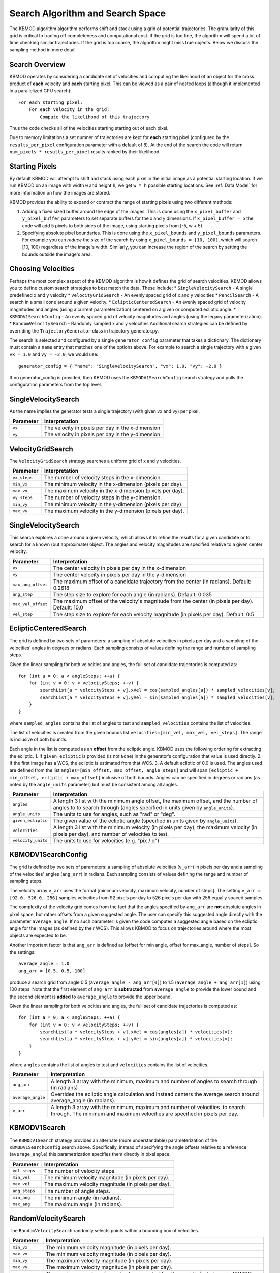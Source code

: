 Search Algorithm and Search Space
=================================

The KBMOD algorithm algorithm performs shift and stack using a grid of potential trajectories. The granularity of this grid is critical to trading off completeness and computational cost. If the grid is too fine, the algorithm will spend a lot of time checking similar trajectories. If the grid is too coarse, the algorithm might miss true objects. Below we discuss the sampling method in more detail.

Search Overview
---------------

KBMOD operates by considering a candidate set of velocities and computing the likelihood of an object for the cross product of **each** velocity and **each** starting pixel. This can be viewed as a pair of nested loops (although it implemented in a parallelized GPU search)::

    For each starting pixel:
        For each velocity in the grid:
            Compute the likelihood of this trajectory

Thus the code checks all of the velocities starting starting out of each pixel.

Due to memory limitations a set numner of trajectories are kept for **each** starting pixel (configured by the ``results_per_pixel`` configuration
parameter with a default of 8). At the end of the search the code will return ``num_pixels * results_per_pixel`` results ranked by their likelihood.

Starting Pixels
---------------

By default KBMOD will attempt to shift and stack using each pixel in the initial image as a potential starting location. If we run KBMOD on an image with width ``w`` and height ``h``, we get ``w * h`` possible starting locations. See :ref:`Data Model` for more information on how the images are stored.

KBMOD provides the ability to expand or contract the range of starting pixels using two different methods:

1. Adding a fixed sized buffer around the edge of the images. This is done using the ``x_pixel_buffer`` and ``y_pixel_buffer`` parameters to set separate buffers for the x and y dimensions. If ``x_pixel_buffer = 5`` the code will add 5 pixels to both sides of the image, using starting pixels from [-5, w + 5).
2. Specifying absolute pixel boundaries. This is done using the ``x_pixel_bounds`` and ``y_pixel_bounds`` parameters. For example you can *reduce* the size of the search by using ``x_pixel_bounds = [10, 100]``, which will search [10, 100) regardless of the image's width. Similarly, you can increase the region of the search by setting the bounds outside the image's area.

Choosing Velocities
-------------------

Perhaps the most complex aspect of the KBMOD algorithm is how it defines the grid of search velocities. KBMOD allows you to define custom search strategies to best match the data. These include:
* ``SingleVelocitySearch`` - A single predefined x and y velocity
* ``VelocityGridSearch`` - An evenly spaced grid of x and y velocities
* ``PencilSearch`` - A search in a small cone around a given velocity.
* ``EclipticCenteredSearch`` - An evenly spaced grid of velocity magnitudes and angles (using a current parameterization) centered on a given or computed ecliptic angle.
* ``KBMODV1SearchConfig`` - An evenly spaced grid of velocity magnitudes and angles (using the legacy parameterization).
* ``RandomVelocitySearch`` - Randomly sampled x and y velocities
Additional search strategies can be defined by overriding the ``TrajectoryGenerator`` class in trajectory_generator.py.

The search is selected and configured by a single ``generator_config`` parameter that takes a dictionary. The dictionary must contain a ``name`` entry that matches one of the options above. For example to search a single trajectory with a given ``vx = 1.0`` and ``vy = -2.0``, we would use::

    generator_config = { "name": "SingleVelocitySearch", "vx": 1.0, "vy": -2.0 }

If no generator_config is provided, then KBMOD uses the ``KBMODV1SearchConfig`` search strategy and pulls the configuration parameters from the top level.

SingleVelocitySearch
--------------------

As the name implies the generator tests a single trajectory (with given vx and vy) per pixel.

+------------------------+---------------------------------------------------+
| **Parameter**          | **Interpretation**                                |
+------------------------+---------------------------------------------------+
| ``vx``                 | The velocity in pixels per day in the x-dimension |
+------------------------+---------------------------------------------------+
| ``vy``                 | The velocity in pixels per day in the y-dimension |
+------------------------+---------------------------------------------------+

VelocityGridSearch
------------------

The ``VelocityGridSearch`` strategy searches a uniform grid of x and y velocities.

+------------------------+-----------------------------------------------------------+
| **Parameter**          | **Interpretation**                                        |
+------------------------+-----------------------------------------------------------+
| ``vx_steps``           | The number of velocity steps in the x-dimension.          |
+------------------------+-----------------------------------------------------------+
| ``min_vx``             | The minimum velocity in the x-dimension (pixels per day). |
+------------------------+-----------------------------------------------------------+
| ``max_vx``             | The maximum velocity in the x-dimension (pixels per day). |
+------------------------+-----------------------------------------------------------+
| ``vy_steps``           | The number of velocity steps in the y-dimension.          |
+------------------------+-----------------------------------------------------------+
| ``min_vy``             | The minimum velocity in the y-dimension (pixels per day). |
+------------------------+-----------------------------------------------------------+
| ``max_vy``             | The maximum velocity in the y-dimension (pixels per day). |
+------------------------+-----------------------------------------------------------+

SingleVelocitySearch
--------------------

This search explores a cone around a given velocity, which allows it to refine the results for a given candidate or to search for a known (but approximate) object. The angles and velocity magnitudes are specified relative to a given center velocity.

+------------------------+----------------------------------------------------------+
| **Parameter**          | **Interpretation**                                       |
+------------------------+----------------------------------------------------------+
| ``vx``                 | The center velocity in pixels per day in the x-dimension |
+------------------------+----------------------------------------------------------+
| ``vy``                 | The center velocity in pixels per day in the y-dimension |
+------------------------+----------------------------------------------------------+
| ``max_ang_offset``     | The maximum offset of a candidate trajectory from the    |
|                        | center (in radians). Default: 0.2618                     |
+------------------------+----------------------------------------------------------+
| ``ang_step``           | The step size to explore for each angle (in radians).    |
|                        | Default: 0.035                                           |
+------------------------+----------------------------------------------------------+
| ``max_vel_offset``     | The maximum offset of the velocity's magnitude from the  |
|                        | center (in pixels per day). Default: 10.0                |
+------------------------+----------------------------------------------------------+
| ``vel_step``           | The step size to explore for each velocity magnitude     |
|                        | (in pixels per day). Default: 0.5                        |
+------------------------+----------------------------------------------------------+


EclipticCenteredSearch
----------------------

The grid is defined by two sets of parameters: a sampling of absolute velocities in pixels per day and a sampling of the velocities' angles in degrees or radians. Each sampling consists of values defining the range and number of sampling steps. 

Given the linear sampling for both velocities and angles, the full set of candidate trajectories is computed as::


    for (int a = 0; a < angleSteps; ++a) {
        for (int v = 0; v < velocitySteps; ++v) {
            searchList[a * velocitySteps + v].xVel = cos(sampled_angles[a]) * sampled_velocities[v];
            searchList[a * velocitySteps + v].yVel = sin(sampled_angles[a]) * sampled_velocities[v];
        }
    }

where ``sampled_angles`` contains the list of angles to test and ``sampled_velocities`` contains the list of velocities. 

The list of velocities is created from the given bounds list ``velocities=[min_vel, max_vel, vel_steps]``. The range is inclusive of both bounds.

Each angle in the list is computed as an **offset** from the ecliptic angle. KBMOD uses the following ordering for extracting the ecliptic.
1. If ``given_ecliptic`` is provided (is not ``None``) in the generator’s configuration that value is used directly.
2. If the first image has a WCS, the ecliptic is estimated from that WCS.
3. A default ecliptic of 0.0 is used.
The angles used are defined from the list ``angles=[min_offset, max_offset, angle_steps]`` and will span ``[ecliptic + min_offset, ecliptic + max_offset]`` inclusive of both bounds. Angles can be specified in degrees or radians (as noted by the ``angle_units`` parameter) but must be consistent among all angles.


+------------------------+------------------------------------------------------+
| **Parameter**          | **Interpretation**                                   |
+------------------------+------------------------------------------------------+
| ``angles``             | A length 3 list with the minimum angle offset,       |
|                        | the maximum offset, and the number of angles to      |
|                        | to search through (angles specified in units given   |
|                        | by ``angle_units``).                                 |
+------------------------+------------------------------------------------------+
| ``angle_units``        | The units to use for angles, such as "rad" or "deg". |
+------------------------+------------------------------------------------------+
| ``given_ecliptic``     | The given value of the ecliptic angle (specified in  |
|                        | units given by ``angle_units``).                     |
+------------------------+------------------------------------------------------+
| ``velocities``         | A length 3 list with the minimum velocity (in        |
|                        | pixels per day), the maximum velocity (in pixels     |
|                        | per day), and number of velocities to test.          |
+------------------------+------------------------------------------------------+
| ``velocity_units``     | The units to use for velocities (e.g. "pix / d")     |
+------------------------+------------------------------------------------------+


KBMODV1SearchConfig
-------------------

The grid is defined by two sets of parameters: a sampling of absolute velocities (``v_arr``) in pixels per day and a sampling of the velocities' angles (``ang_arr``) in radians. Each sampling consists of values defining the range and number of sampling steps. 

The velocity array ``v_arr`` uses the format [minimum velocity, maximum velocity, number of steps]. The setting ``v_arr = [92.0, 526.0, 256]`` samples velocities from 92 pixels per day to 526 pixels per day with 256 equally spaced samples.

The complexity of the velocity grid comes from the fact that the angles specified by ``ang_arr`` are **not** absolute angles in pixel space, but rather offsets from a given suggested angle. The user can specify this suggested angle directly with the parameter ``average_angle``. If no such parameter is given the code computes a suggested angle based on the ecliptic angle for the images (as defined by their WCS). This allows KBMOD to focus on trajectories around where the most objects are expected to be.

Another important factor is that ``ang_arr`` is defined as [offset for min angle, offset for max_angle, number of steps]. So the settings::

    average_angle = 1.0
    ang_arr = [0.5, 0.5, 100]

produce a search grid from angle 0.5 (``average_angle - ang_arr[0]``) to 1.5 (``average_angle + ang_arr[1]``) using 100 steps. Note that the first element of ``ang_arr`` is **subtracted** from ``average_angle`` to provide the lower bound and the second element is **added** to ``average_angle`` to provide the upper bound.

Given the linear sampling for both velocities and angles, the full set of candidate trajectories is computed as::


    for (int a = 0; a < angleSteps; ++a) {
        for (int v = 0; v < velocitySteps; ++v) {
            searchList[a * velocitySteps + v].xVel = cos(angles[a]) * velocities[v];
            searchList[a * velocitySteps + v].yVel = sin(angles[a]) * velocities[v];
        }
    }

where ``angles`` contains the list of angles to test and ``velocities`` contains the list of velocities.

+------------------------+----------------------------------------------------------------------+
| **Parameter**          | **Interpretation**                                                   |
+------------------------+----------------------------------------------------------------------+
| ``ang_arr``            | A length 3 array with the minimum, maximum and number of angles      |
|                        | to search through (in radians)                                       |
+------------------------+----------------------------------------------------------------------+
| ``average_angle``      | Overrides the ecliptic angle calculation and instead centers the     |
|                        | average search around average_angle   (in radians).                  |
+------------------------+----------------------------------------------------------------------+
| ``v_arr``              | A length 3 array with the minimum, maximum and number of velocities. |
|                        | to search through.  The minimum and maximum velocities are specified |
|                        | in pixels per day.                                                   |
+------------------------+----------------------------------------------------------------------+

KBMODV1Search
-------------

The ``KBMODV1Search`` strategy provides an alternate (more understandable) parameterization of the ``KBMODV1SearchConfig`` search above. Specifically, instead of specifying the angle offsets relative to a reference (``average_angle``) this parametrization specifies them directly in pixel space.

+------------------------+-----------------------------------------------------+
| **Parameter**          | **Interpretation**                                  |
+------------------------+-----------------------------------------------------+
| ``vel_steps``          | The number of velocity steps.                       |
+------------------------+-----------------------------------------------------+
| ``min_vel``            | The minimum velocity magnitude (in pixels per day). |
+------------------------+-----------------------------------------------------+
| ``max_vel``            | The maximum velocity magnitude (in pixels per day). |
+------------------------+-----------------------------------------------------+
| ``ang_steps``          | The number of angle steps.                          |
+------------------------+-----------------------------------------------------+
| ``min_ang``            | The minimum angle (in radians).                     |
+------------------------+-----------------------------------------------------+
| ``max_ang``            | The maximum angle (in radians).                     |
+------------------------+-----------------------------------------------------+

RandomVelocitySearch
--------------------

The ``RandomVelocitySearch`` randomly selects points within a bounding box of velocities.

+------------------------+--------------------------------------------------------+
| **Parameter**          | **Interpretation**                                     |
+------------------------+--------------------------------------------------------+
| ``min_vx``             | The minimum velocity magnitude (in pixels per day).    |
+------------------------+--------------------------------------------------------+
| ``max_vx``             | The minimum velocity magnitude (in pixels per day).    |
+------------------------+--------------------------------------------------------+
| ``min_vy``             | The maximum velocity magnitude (in pixels per day).    |
+------------------------+--------------------------------------------------------+
| ``max_vy``             | The maximum velocity magnitude (in pixels per day).    |
+------------------------+--------------------------------------------------------+
| ``max_samples``        | The maximum number of samples to generate. Used to.    |
|                        | avoid infinite loops in KBMOD code.                    |
+------------------------+--------------------------------------------------------+